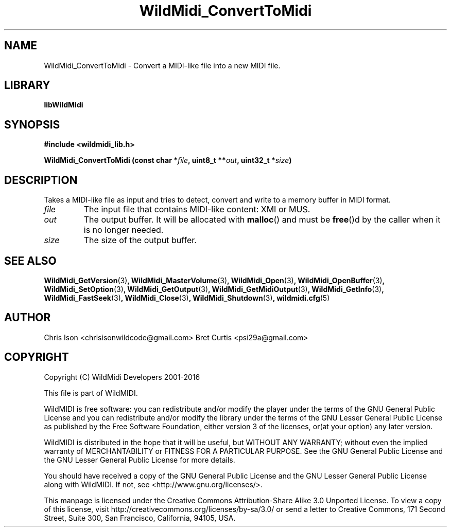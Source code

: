 .TH WildMidi_ConvertToMidi 3 "10 March 2016" "" "WildMidi Programmer's Manual"
.SH NAME
WildMidi_ConvertToMidi \- Convert a MIDI-like file into a new MIDI file.
.PP
.SH LIBRARY
.B libWildMidi
.PP
.SH SYNOPSIS
.B #include <wildmidi_lib.h>
.PP
.B WildMidi_ConvertToMidi (const char *\fIfile\fP, uint8_t **\fIout\fP, uint32_t *\fIsize\fP)
.PP
.SH DESCRIPTION
Takes a MIDI-like file as input and tries to detect, convert and write to a memory buffer in MIDI format.
.PP
.IP \fIfile\fP
The input file that contains MIDI-like content: XMI or MUS.
.PP
.IP \fIout\fP
The output buffer. It will be allocated with \fBmalloc\fP() and must be \fBfree\fP()d by the caller when it is no longer needed.
.PP
.IP \fIsize\fP
The size of the output buffer.
.RS
.PP
.SH SEE ALSO
.BR WildMidi_GetVersion (3) ,
.BR WildMidi_MasterVolume (3) ,
.BR WildMidi_Open (3) ,
.BR WildMidi_OpenBuffer (3) ,
.BR WildMidi_SetOption (3) ,
.BR WildMidi_GetOutput (3) ,
.BR WildMidi_GetMidiOutput (3) ,
.BR WildMidi_GetInfo (3) ,
.BR WildMidi_FastSeek (3) ,
.BR WildMidi_Close (3) ,
.BR WildMidi_Shutdown (3) ,
.BR wildmidi.cfg (5)
.PP
.SH AUTHOR
Chris Ison <chrisisonwildcode@gmail.com>
Bret Curtis <psi29a@gmail.com>
.PP
.SH COPYRIGHT
Copyright (C) WildMidi Developers 2001\-2016
.PP
This file is part of WildMIDI.
.PP
WildMIDI is free software: you can redistribute and/or modify the player under the terms of the GNU General Public License and you can redistribute and/or modify the library under the terms of the GNU Lesser General Public License as published by the Free Software Foundation, either version 3 of the licenses, or(at your option) any later version.
.PP
WildMIDI is distributed in the hope that it will be useful, but WITHOUT ANY WARRANTY; without even the implied warranty of MERCHANTABILITY or FITNESS FOR A PARTICULAR PURPOSE. See the GNU General Public License and the GNU Lesser General Public License for more details.
.PP
You should have received a copy of the GNU General Public License and the GNU Lesser General Public License along with WildMIDI. If not, see <http://www.gnu.org/licenses/>.
.PP
This manpage is licensed under the Creative Commons Attribution\-Share Alike 3.0 Unported License. To view a copy of this license, visit http://creativecommons.org/licenses/by-sa/3.0/ or send a letter to Creative Commons, 171 Second Street, Suite 300, San Francisco, California, 94105, USA.
.PP

